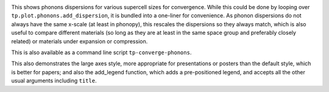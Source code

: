 .. image:: multiphon.png
   :alt: Phonon dispersions for different supercell sizes.

This shows phonons dispersions for various supercell sizes for
convergence. While this could be done by looping over ``tp.plot.phonons.add_dispersion``,
it is bundled into a one-liner for convenience. As phonon dispersions do
not always have the same x-scale (at least in phonopy), this rescales
the dispersions so they always match, which is also useful to compare
different materials (so long as they are at least in the same space
group and preferably closely related) or materials under expansion or
compression.

This is also available as a command line script ``tp-converge-phonons``.

This also demonstrates the large axes style, more appropriate for
presentations or posters than the default style, which is better for
papers; and also the add_legend function, which adds a pre-positioned
legend, and accepts all the other usual arguments including ``title``.
